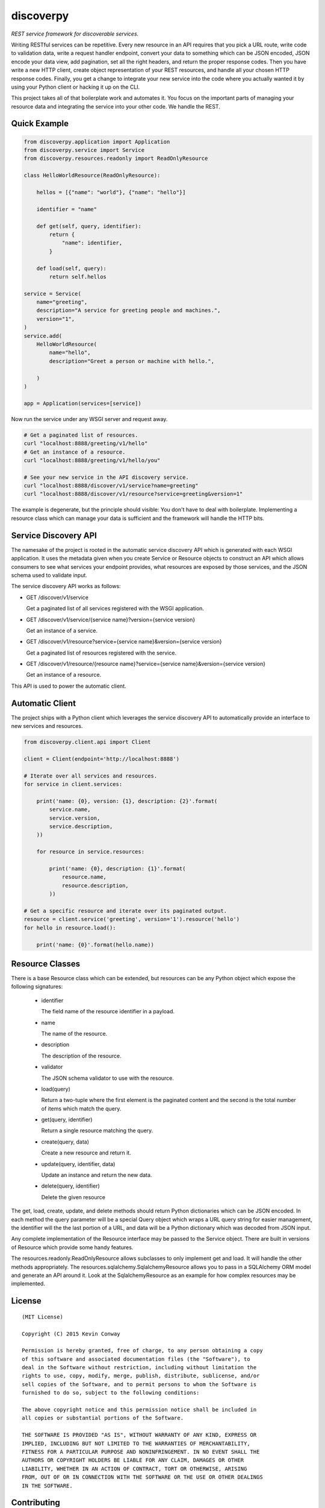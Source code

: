 ==========
discoverpy
==========

*REST service framework for discoverable services.*

Writing RESTful services can be repetitive. Every new resource in an API
requires that you pick a URL route, write code to validation data, write a
request handler endpoint, convert your data to something which can be JSON
encoded, JSON encode your data view, add pagination, set all the right headers,
and return the proper response codes. Then you have write a new HTTP client,
create object representation of your REST resources, and handle all your
chosen HTTP response codes. Finally, you get a change to integrate your new
service into the code where you actually wanted it by using your Python client
or hacking it up on the CLI.

This project takes all of that boilerplate work and automates it. You focus
on the important parts of managing your resource data and integrating the
service into your other code. We handle the REST.

Quick Example
=============

.. code-block:: python

    from discoverpy.application import Application
    from discoverpy.service import Service
    from discoverpy.resources.readonly import ReadOnlyResource

    class HelloWorldResource(ReadOnlyResource):

        hellos = [{"name": "world"}, {"name": "hello"}]

        identifier = "name"

        def get(self, query, identifier):
            return {
                "name": identifier,
            }

        def load(self, query):
            return self.hellos

    service = Service(
        name="greeting",
        description="A service for greeting people and machines.",
        version="1",
    )
    service.add(
        HelloWorldResource(
            name="hello",
            description="Greet a person or machine with hello.",

        )
    )

    app = Application(services=[service])

Now run the service under any WSGI server and request away.

.. code-block:: bash

    # Get a paginated list of resources.
    curl "localhost:8888/greeting/v1/hello"
    # Get an instance of a resource.
    curl "localhost:8888/greeting/v1/hello/you"

    # See your new service in the API discovery service.
    curl "localhost:8888/discover/v1/service?name=greeting"
    curl "localhost:8888/discover/v1/resource?service=greeting&version=1"

The example is degenerate, but the principle should visible: You don't have to
deal with boilerplate. Implementing a resource class which can manage your data
is sufficient and the framework will handle the HTTP bits.

Service Discovery API
=====================

The namesake of the project is rooted in the automatic service discovery API
which is generated with each WSGI application. It uses the metadata given
when you create Service or Resource objects to construct an API which allows
consumers to see what services your endpoint provides, what resources are
exposed by those services, and the JSON schema used to validate input.

The service discovery API works as follows:

-   GET /discover/v1/service

    Get a paginated list of all services registered with the WSGI application.

-   GET /discover/v1/service/{service name}?version={service version}

    Get an instance of a service.

-   GET /discover/v1/resource?service={service name}&version={service version}

    Get a paginated list of resources registered with the service.

-   GET /discover/v1/resource/{resource name}?service={service name}&version={service version}

    Get an instance of a resource.

This API is used to power the automatic client.

Automatic Client
================

The project ships with a Python client which leverages the service discovery
API to automatically provide an interface to new services and resources.

.. code-block:: python

    from discoverpy.client.api import Client

    client = Client(endpoint='http://localhost:8888')

    # Iterate over all services and resources.
    for service in client.services:

        print('name: {0}, version: {1}, description: {2}'.format(
            service.name,
            service.version,
            service.description,
        ))

        for resource in service.resources:

            print('name: {0}, description: {1}'.format(
                resource.name,
                resource.description,
            ))

    # Get a specific resource and iterate over its paginated output.
    resource = client.service('greeting', version='1').resource('hello')
    for hello in resource.load():

        print('name: {0}'.format(hello.name))

Resource Classes
================

There is a base Resource class which can be extended, but resources can be any
Python object which expose the following signatures:

    -   identifier

        The field name of the resource identifier in a payload.

    -   name

        The name of the resource.

    -   description

        The description of the resource.

    -   validator

        The JSON schema validator to use with the resource.

    -   load(query)

        Return a two-tuple where the first element is the paginated content
        and the second is the total number of items which match the query.

    -   get(query, identifier)

        Return a single resource matching the query.

    -   create(query, data)

        Create a new resource and return it.

    -   update(query, identifier, data)

        Update an instance and return the new data.

    -   delete(query, identifier)

        Delete the given resource

The get, load, create, update, and delete methods should return Python
dictionaries which can be JSON encoded. In each method the query parameter will
be a special Query object which wraps a URL query string for easier management,
the identifier will the the last portion of a URL, and data will be a Python
dictionary which was decoded from JSON input.

Any complete implementation of the Resource interface may be passed to the
Service object. There are built in versions of Resource which provide some
handy features.

The resources.readonly.ReadOnlyResource allows subclasses to only implement
get and load. It will handle the other methods appropriately. The
resources.sqlalchemy.SqlalchemyResource allows you to pass in a SQLAlchemy ORM
model and generate an API around it. Look at the SqlalchemyResource as an
example for how complex resources may be implemented.

License
=======

::

    (MIT License)

    Copyright (C) 2015 Kevin Conway

    Permission is hereby granted, free of charge, to any person obtaining a copy
    of this software and associated documentation files (the "Software"), to
    deal in the Software without restriction, including without limitation the
    rights to use, copy, modify, merge, publish, distribute, sublicense, and/or
    sell copies of the Software, and to permit persons to whom the Software is
    furnished to do so, subject to the following conditions:

    The above copyright notice and this permission notice shall be included in
    all copies or substantial portions of the Software.

    THE SOFTWARE IS PROVIDED "AS IS", WITHOUT WARRANTY OF ANY KIND, EXPRESS OR
    IMPLIED, INCLUDING BUT NOT LIMITED TO THE WARRANTIES OF MERCHANTABILITY,
    FITNESS FOR A PARTICULAR PURPOSE AND NONINFRINGEMENT. IN NO EVENT SHALL THE
    AUTHORS OR COPYRIGHT HOLDERS BE LIABLE FOR ANY CLAIM, DAMAGES OR OTHER
    LIABILITY, WHETHER IN AN ACTION OF CONTRACT, TORT OR OTHERWISE, ARISING
    FROM, OUT OF OR IN CONNECTION WITH THE SOFTWARE OR THE USE OR OTHER DEALINGS
    IN THE SOFTWARE.


Contributing
============

All contributions to this project are protected under the agreement found in
the `CONTRIBUTING` file. All contributors should read the agreement but, as
a summary::

    You give us the rights to maintain and distribute your code and we promise
    to maintain an open source distribution of anything you contribute.
